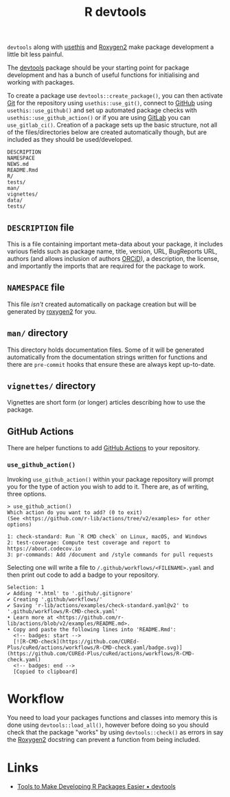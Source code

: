 :PROPERTIES:
:ID:       42c647ba-d166-4309-a0e4-8d28c3506d3d
:mtime:    20250521155010 20250521133236
:ctime:    20250521133236
:END:
#+TITLE: R devtools
#+FILETAGS: :r:packaging:development:

~devtools~ along with [[id:74019262-2ecd-4123-9089-33bae72d55de][usethis]] and [[id:91d9f0e3-1511-4f89-a6a1-6ec33e84c698][Roxygen2]] make package development a little bit less painful.

The [[https://devtools.r-lib.org/][devtools]] package should be your starting point for package development and has a bunch of useful functions for
initialising and working with packages.

To create a package use ~devtools::create_package()~, you can then activate [[id:0859ef9e-834d-4e84-8e67-fa7593a61e0b][Git]] for the repository using
~usethis::use_git()~, connect to [[id:52b4db29-ba21-4a8a-9b83-6e9a8dc02f41][GitHub]] using ~usethis::use_github()~ and set up automated package checks with
~usethis::use_github_action()~ or if you are using [[id:7cbd61f2-d6a5-4e67-af72-2a13a5e86faa][GitLab]] you can ~use_gitlab_ci()~. Creation of a package sets up the
basic structure, not all of the files/directories below are created automatically though, but are included as they
should be used/developed.

#+begin_src
DESCRIPTION
NAMESPACE
NEWS.md
README.Rmd
R/
tests/
man/
vignettes/
data/
tests/
#+end_src

** ~DESCRIPTION~ file

This is a file containing important meta-data about your package, it includes various fields such as package name,
title, version, URL, BugReports URL, authors (and allows inclusion of authors [[https://orcid.org/][ORCiD]]), a description, the license, and
importantly the imports that are required for the package to work.

** ~NAMESPACE~ file

This file /isn't/ created automatically on package creation but will be generated by [[https://roxygen2.r-lib.org/][roxygen2]] for you.

** ~man/~ directory

This directory holds documentation files. Some of it will be generated automatically from the documentation strings
written for functions and there are ~pre-commit~ hooks that ensure these are always kept up-to-date.

** ~vignettes/~ directory

Vignettes are short form (or longer) articles describing how to use the package.

** GitHub Actions

There are helper functions to add [[id:e19b6eb6-46b2-440a-ba35-be29feb33407][GitHub Actions]] to your repository.

*** ~use_github_action()~

Invoking ~use_github_action()~ within your package repository will prompt you for the type of action you wish to add to
it. There are, as of writing, three options.

#+begin_src
> use_github_action()
Which action do you want to add? (0 to exit)
(See <https://github.com/r-lib/actions/tree/v2/examples> for other options)

1: check-standard: Run `R CMD check` on Linux, macOS, and Windows
2: test-coverage: Compute test coverage and report to https://about.codecov.io
3: pr-commands: Add /document and /style commands for pull requests
#+end_src

Selecting one will write a file to ~/.github/workflows/<FILENAME>.yaml~ and then print out code to add a badge to your
repository.

#+begin_src
Selection: 1
✔ Adding '*.html' to '.github/.gitignore'
✔ Creating '.github/workflows/'
✔ Saving 'r-lib/actions/examples/check-standard.yaml@v2' to '.github/workflows/R-CMD-check.yaml'
• Learn more at <https://github.com/r-lib/actions/blob/v2/examples/README.md>.
• Copy and paste the following lines into 'README.Rmd':
  <!-- badges: start -->
  [![R-CMD-check](https://github.com/CUREd-Plus/cuRed/actions/workflows/R-CMD-check.yaml/badge.svg)](https://github.com/CUREd-Plus/cuRed/actions/workflows/R-CMD-check.yaml)
  <!-- badges: end -->
  [Copied to clipboard]
#+end_src


* Workflow

You need to load your packages functions and classes into memory this is done using ~devtools::load_all()~, however
before doing so you should check that the package "works" by using ~devtools::check()~ as errors in say the [[id:91d9f0e3-1511-4f89-a6a1-6ec33e84c698][Roxygen2]]
docstring can prevent a function from being included.

* Links

+ [[https://devtools.r-lib.org/][Tools to Make Developing R Packages Easier • devtools]]
